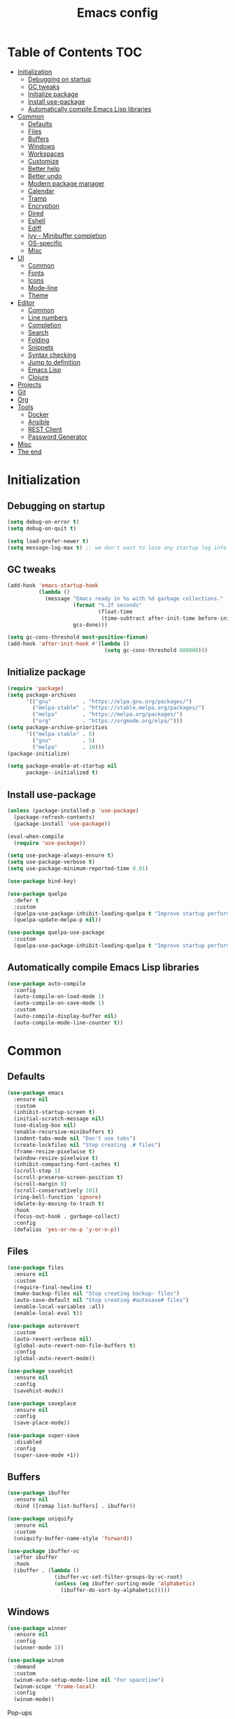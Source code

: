 #+TITLE: Emacs config
#+PROPERTY: header-args:emacs-lisp :tangle "init.el"
* Table of Contents :TOC:
- [[#initialization][Initialization]]
  - [[#debugging-on-startup][Debugging on startup]]
  - [[#gc-tweaks][GC tweaks]]
  - [[#initialize-package][Initialize package]]
  - [[#install-use-package][Install use-package]]
  - [[#automatically-compile-emacs-lisp-libraries][Automatically compile Emacs Lisp libraries]]
- [[#common][Common]]
  - [[#defaults][Defaults]]
  - [[#files][Files]]
  - [[#buffers][Buffers]]
  - [[#windows][Windows]]
  - [[#workspaces][Workspaces]]
  - [[#customize][Customize]]
  - [[#better-help][Better help]]
  - [[#better-undo][Better undo]]
  - [[#modern-package-manager][Modern package manager]]
  - [[#calendar][Calendar]]
  - [[#tramp][Tramp]]
  - [[#encryption][Encryption]]
  - [[#dired][Dired]]
  - [[#eshell][Eshell]]
  - [[#ediff][Ediff]]
  - [[#ivy---minibuffer-completion][Ivy - Minibuffer completion]]
  - [[#os-specific][OS-specific]]
  - [[#misc][Misc]]
- [[#ui][UI]]
  - [[#common-1][Common]]
  - [[#fonts][Fonts]]
  - [[#icons][Icons]]
  - [[#mode-line][Mode-line]]
  - [[#theme][Theme]]
- [[#editor][Editor]]
  - [[#common-2][Common]]
  - [[#line-numbers][Line numbers]]
  - [[#completion][Completion]]
  - [[#search][Search]]
  - [[#folding][Folding]]
  - [[#snippets][Snippets]]
  - [[#syntax-checking][Syntax checking]]
  - [[#jump-to-definition][Jump to definition]]
  - [[#emacs-lisp][Emacs Lisp]]
  - [[#clojure][Clojure]]
- [[#projects][Projects]]
- [[#git][Git]]
- [[#org][Org]]
- [[#tools][Tools]]
  - [[#docker][Docker]]
  - [[#ansible][Ansible]]
  - [[#rest-client][REST Client]]
  - [[#password-generator][Password Generator]]
- [[#misc-1][Misc]]
- [[#the-end][The end]]

* Initialization
** Debugging on startup
#+BEGIN_SRC emacs-lisp
(setq debug-on-error t)
(setq debug-on-quit t)

(setq load-prefer-newer t)
(setq message-log-max t) ;; we don't want to lose any startup log info
#+END_SRC

** GC tweaks
#+BEGIN_SRC emacs-lisp
(add-hook 'emacs-startup-hook
          (lambda ()
            (message "Emacs ready in %s with %d garbage collections."
                     (format "%.2f seconds"
                             (float-time
                              (time-subtract after-init-time before-init-time)))
                     gcs-done)))

(setq gc-cons-threshold most-positive-fixnum)
(add-hook 'after-init-hook #'(lambda ()
                               (setq gc-cons-threshold 800000)))
#+END_SRC

** Initialize package
#+BEGIN_SRC emacs-lisp
(require 'package)
(setq package-archives
      '(("gnu"          . "https://elpa.gnu.org/packages/")
        ("melpa-stable" . "https://stable.melpa.org/packages/")
        ("melpa"        . "https://melpa.org/packages/")
        ("org"          . "https://orgmode.org/elpa/")))
(setq package-archive-priorities
      '(("melpa-stable" . 5)
        ("gnu"          . 5)
        ("melpa"        . 10)))
(package-initialize)

(setq package-enable-at-startup nil
      package--initialized t)
#+END_SRC

** Install use-package
#+BEGIN_SRC emacs-lisp
(unless (package-installed-p 'use-package)
  (package-refresh-contents)
  (package-install 'use-package))

(eval-when-compile
  (require 'use-package))

(setq use-package-always-ensure t)
(setq use-package-verbose t)
(setq use-package-minimum-reported-time 0.01)

(use-package bind-key)

(use-package quelpa
  :defer t
  :custom
  (quelpa-use-package-inhibit-loading-quelpa t "Improve startup performance")
  (quelpa-update-melpa-p nil))

(use-package quelpa-use-package
  :custom
  (quelpa-use-package-inhibit-loading-quelpa t "Improve startup performance"))
#+END_SRC

** Automatically compile Emacs Lisp libraries
#+BEGIN_SRC emacs-lisp
(use-package auto-compile
  :config
  (auto-compile-on-load-mode 1)
  (auto-compile-on-save-mode 1)
  :custom
  (auto-compile-display-buffer nil)
  (auto-compile-mode-line-counter t))
#+END_SRC

* Common
** Defaults
#+BEGIN_SRC emacs-lisp
(use-package emacs
  :ensure nil
  :custom
  (inhibit-startup-screen t)
  (initial-scratch-message nil)
  (use-dialog-box nil)
  (enable-recursive-minibuffers t)
  (indent-tabs-mode nil "Don't use tabs")
  (create-lockfiles nil "Stop creating .# files")
  (frame-resize-pixelwise t)
  (window-resize-pixelwise t)
  (inhibit-compacting-font-caches t)
  (scroll-step 1)
  (scroll-preserve-screen-position t)
  (scroll-margin 0)
  (scroll-conservatively 101)
  (ring-bell-function 'ignore)
  (delete-by-moving-to-trash t)
  :hook
  (focus-out-hook . garbage-collect)
  :config
  (defalias 'yes-or-no-p 'y-or-n-p))
#+END_SRC

** Files
#+BEGIN_SRC emacs-lisp
(use-package files
  :ensure nil
  :custom
  (require-final-newline t)
  (make-backup-files nil "Stop creating backup~ files")
  (auto-save-default nil "Stop creating #autosave# files")
  (enable-local-variables :all)
  (enable-local-eval t))

(use-package autorevert
  :custom
  (auto-revert-verbose nil)
  (global-auto-revert-non-file-buffers t)
  :config
  (global-auto-revert-mode))

(use-package savehist
  :ensure nil
  :config
  (savehist-mode))

(use-package saveplace
  :ensure nil
  :config
  (save-place-mode))

(use-package super-save
  :disabled
  :config
  (super-save-mode +1))
#+END_SRC

** Buffers
#+BEGIN_SRC emacs-lisp
(use-package ibuffer
  :ensure nil
  :bind ([remap list-buffers] . ibuffer))

(use-package uniquify
  :ensure nil
  :custom
  (uniquify-buffer-name-style 'forward))

(use-package ibuffer-vc
  :after ibuffer
  :hook
  (ibuffer . (lambda ()
               (ibuffer-vc-set-filter-groups-by-vc-root)
               (unless (eq ibuffer-sorting-mode 'alphabetic)
                 (ibuffer-do-sort-by-alphabetic)))))
#+END_SRC

** Windows
#+BEGIN_SRC emacs-lisp
(use-package winner
  :ensure nil
  :config
  (winner-mode 1))

(use-package winum
  :demand
  :custom
  (winum-auto-setup-mode-line nil "For spaceline")
  (winum-scope 'frame-local)
  :config
  (winum-mode))
#+END_SRC

Pop-ups
#+BEGIN_SRC emacs-lisp
(use-package shackle
  :custom
  (shackle-default-alignment 'below)
  (shackle-default-size 0.4)
  (shackle-rules '((help-mode :align below :select t)
                   (helpful-mode :align below)
                   (flycheck-error-list-mode :align below :size 0.25)
                   (cider-repl-mode :align below :size 0.3)
                   (ansible-doc-module-mode :align below)
                   ("*Pack*" :align below :size 0.2)))
  :config
  (shackle-mode 1))
#+END_SRC

** Workspaces
#+BEGIN_SRC emacs-lisp
(use-package eyebrowse
  :defer 1
  :custom
  (eyebrowse-new-workspace t "Clean up and display the scratch buffer")
  (eyebrowse-wrap-around t)
  :config
  (eyebrowse-mode t))
#+END_SRC

** Customize
#+BEGIN_SRC emacs-lisp
(use-package cus-edit
  :ensure nil
  :custom
  (custom-file null-device "Don't store customizations"))
#+END_SRC

** Better help
#+BEGIN_SRC emacs-lisp
(use-package helpful
  :defer t)

(use-package which-key
  :custom
  (which-key-idle-delay 0.5)
  (which-key-sort-uppercase-first nil)
  :config
  (which-key-mode +1))
#+END_SRC

** Better undo
#+BEGIN_SRC emacs-lisp
(use-package undo-tree
  :custom
  (undo-tree-auto-save-history t)
  ;; undo-in-region is known to cause undo history corruption, which can
  ;; be very destructive! Disabling it deters the error, but does not fix
  ;; it entirely!
  (undo-tree-enable-undo-in-region nil)
  (undo-tree-history-directory-alist `(("." . ,(concat user-emacs-directory "/.cache/undo-tree"))))
  :config
  (global-undo-tree-mode t))
#+END_SRC

** Modern package manager
#+BEGIN_SRC emacs-lisp
(use-package paradox
  :defer 5
  :custom
  (paradox-execute-asynchronously t)
  (paradox-github-token t "Don't ask github token")
  :config
  (paradox-enable))
#+END_SRC

** Calendar
#+BEGIN_SRC emacs-lisp
(use-package calendar
  :ensure nil
  :custom
  (calendar-date-style 'iso)
  (calendar-week-start-day 1))
#+END_SRC

** Tramp
#+BEGIN_SRC emacs-lisp
(use-package tramp
  :ensure nil
  :defer t
  :custom
  (tramp-default-method "ssh")
  (tramp-default-proxies-alist nil))
#+END_SRC

** Encryption
#+BEGIN_SRC emacs-lisp
(use-package epa
  :ensure nil
  :defer t
  :custom
  (epa-pinentry-mode 'loopback))
#+END_SRC

** Dired
#+BEGIN_SRC emacs-lisp
  (use-package dired
    :ensure nil
    :custom
    (dired-listing-switches "-aBhl --group-directories-first")
    (dired-auto-revert-buffer t)
    (dired-dwim-target t)
    (dired-recursive-copies 'always "Never prompt for recursive copies of a directory")
    (dired-recursive-deletes 'always "Never prompt for recursive deletes of a directory")
    (dired-hide-details-hide-symlink-targets nil)
    :hook
    (dired-mode . dired-hide-details-mode))

  (use-package dired-x
    :ensure nil
    :custom
    (dired-bind-jump nil))

  (use-package async
    :after dired
    :config
    (dired-async-mode t))

  (use-package dired-hide-dotfiles
    :after dired
    :bind
    (:map dired-mode-map
    ("M-." . dired-hide-dotfiles-mode)))

  (use-package dired-subtree
    :defer t
    :bind
    (:map dired-mode-map
              ("TAB" . dired-subtree-toggle))
    :custom
    (dired-subtree-use-backgrounds nil))

  (use-package dired-sidebar
    :defer t
    :bind
    (:map ctrl-x-map ("M-t" . dired-sidebar-toggle-sidebar))
    :custom
    ;; (dired-sidebar-theme 'none)
    (dired-sidebar-no-delete-other-windows t)
    (dired-sidebar-toggle-hidden-commands '(balance-windows
                                            delete-window
                                            delete-other-windows)))

  (use-package pack
    :defer t
    :bind
    (:map dired-mode-map
          ("P" . pack-dired-dwim))
    :custom
    (pack-dired-default-extension ".zip"))
#+END_SRC

** Eshell
#+BEGIN_SRC emacs-lisp
(use-package eshell
  :ensure nil
  :defer t)

(use-package em-smart
  :ensure nil
  :after eshell
  :config (eshell-smart-initialize))

(use-package esh-autosuggest
  :after eshell
  :hook (eshell-mode . esh-autosuggest-mode))

(use-package eshell-fringe-status
  :after eshell
  :hook (eshell-mode . eshell-fringe-status-mode))

(use-package eshell-prompt-extras
  :after eshell
  :custom
  (eshell-highlight-prompt nil)
  (eshell-prompt-function 'epe-theme-lambda))
#+END_SRC

** Ediff
#+BEGIN_SRC emacs-lisp
(use-package ediff
  :ensure nil
  :defer t
  :custom
  (ediff-window-setup-function 'ediff-setup-windows-plain)
  (ediff-split-window-function 'split-window-horizontally)
  (ediff-merge-split-window-function 'split-window-horizontally)
  :hook
  (ediff-prepare-buffer . show-all)
  (ediff-quit . winner-undo))
#+END_SRC

** Ivy - Minibuffer completion
#+BEGIN_SRC emacs-lisp
(use-package ivy
  :bind
  ([remap switch-to-buffer] . ivy-switch-buffer)
  ;; (ivy-mode-map
  ;;  "C-j" 'ivy-next-line
  ;;  "C-k" 'ivy-previous-line)
  :custom
  (ivy-wrap t)
  (ivy-fixed-height-minibuffer t)
  (ivy-initial-inputs-alist nil "Don't use ^ as initial input")
  (ivy-format-function 'ivy-format-function-line "highlight til EOL")
  (ivy-use-virtual-buffers nil "don't show recent files in switch-buffer")
  (ivy-virtual-abbreviate 'full)
  (ivy-on-del-error-function nil)
  (ivy-use-selectable-prompt t)
  (ivy-re-builders-alist '((counsel-ag . ivy--regex-plus)
                           (counsel-grep . ivy--regex-plus)
                           (swiper . ivy--regex-plus)
                           (t . ivy--regex-fuzzy)))
  :config
  (ivy-mode +1))

(use-package swiper)

(use-package smex)

(use-package counsel
  :after swiper
  :bind
  ([remap apropos]                  . counsel-apropos)
  ([remap bookmark-jump]            . counsel-bookmark)
  ([remap describe-face]            . counsel-describe-face)
  ([remap describe-function]        . counsel-describe-function)
  ([remap describe-variable]        . counsel-describe-variable)
  ([remap execute-extended-command] . counsel-M-x)
  ([remap find-file]                . counsel-find-file)
  ([remap find-library]             . counsel-find-library)

  ([remap info-lookup-symbol]       . counsel-info-lookup-symbol)
  ([remap imenu]                    . counsel-imenu)
  ([remap recentf-open-files]       . counsel-recentf)
  ([remap org-capture]              . counsel-org-capture)
  ([remap swiper]                   . counsel-grep-or-swiper)
  :custom
  (counsel-describe-function-function 'helpful-callable)
  (counsel-describe-variable-function 'helpful-variable))

(use-package hydra)

(use-package ivy-hydra
  :after ivy hydra)

(use-package ivy-rich
  :after ivy
  :config
  (ivy-rich-mode 1))

(use-package counsel-projectile
  :after counsel projectile
  :bind
  ([remap projectile-find-file]        . counsel-projectile-find-file)
  ([remap projectile-find-dir]         . counsel-projectile-find-dir)
  ([remap projectile-switch-to-buffer] . counsel-projectile-switch-to-buffer)
  ([remap projectile-grep]             . counsel-projectile-grep)
  ([remap projectile-ag]               . counsel-projectile-ag)
  ([remap projectile-ripgrep]          . counsel-projectile-rg)
  ([remap projectile-switch-project]   . counsel-projectile-switch-project))
#+END_SRC

** OS-specific
MacOS tweaks
#+BEGIN_SRC emacs-lisp
(use-package ns-win
  :if (memq window-system '(mac ns))
  :ensure nil
  :custom
  (mac-command-modifier 'meta))

(use-package files
  :ensure nil
  :if (memq window-system '(mac ns))
  :custom
  (insert-directory-program "gls"))
#+END_SRC

[[https://adam.kruszewski.name/2017/09/emacs-in-wsl-and-opening-links/][WSL tweaks]]
#+BEGIN_SRC emacs-lisp
(use-package browse-url
  :ensure nil
  :config
  (let ((cmd-exe "/mnt/c/Windows/System32/cmd.exe")
        (cmd-args '("/c" "start")))
    (when (file-exists-p cmd-exe)
      (setq browse-url-generic-program  cmd-exe
            browse-url-generic-args     cmd-args
            browse-url-browser-function 'browse-url-generic))))
#+END_SRC

** Misc
#+BEGIN_SRC emacs-lisp
(use-package restart-emacs
  :defer t)
#+END_SRC

Tweaks for non-english keyboard layout
#+BEGIN_SRC emacs-lisp
(use-package reverse-im
  :config
  (reverse-im-activate "russian-computer"))
#+END_SRC

Quick access to init files
#+BEGIN_SRC emacs-lisp
(use-package iqa
  :custom
  (iqa-user-init-file (concat user-emacs-directory "config.org"))
  :config
  (iqa-setup-default))
#+END_SRC

Quick access to shell
#+BEGIN_SRC emacs-lisp
(use-package shell-pop
  :defer t
  :bind ("M-`" . shell-pop)
  :custom
  (shell-pop-full-span t "Spans full width of a window")
  (shell-pop-shell-type '("eshell" "*eshell-pop*" (lambda () (eshell)))))
#+END_SRC

=$PATH= from user's shell
#+BEGIN_SRC emacs-lisp
(use-package exec-path-from-shell
  :defer 0.1
  :config
  (exec-path-from-shell-initialize))
#+END_SRC

#+BEGIN_SRC emacs-lisp
(use-package which-key
  :defer t
  :custom
  (which-key-idle-delay 0.5)
  (which-key-sort-uppercase-first nil)
  :config
  (which-key-mode +1))

(use-package ssh-config-mode
  :init
  (autoload 'ssh-config-mode "ssh-config-mode" t))
#+END_SRC

* UI
** Common
#+BEGIN_SRC emacs-lisp
(use-package frame
  :ensure nil
  :custom
  (default-frame-alist '((left . 0.5) (top . 0.5)
                         (width . 0.7) (height . 0.9)))
  :config
  (blink-cursor-mode -1))

(use-package tool-bar
  :ensure nil
  :config
  (tool-bar-mode -1))

(use-package tooltip
  :ensure nil
  :config
  (tooltip-mode -1))

(use-package scroll-bar
  :ensure nil
  :config
  (scroll-bar-mode -1))

(use-package menu-bar
  :ensure nil
  :config
  (menu-bar-mode -1))

(use-package fringe
  :ensure nil
  :init
  (setf (cdr (assq 'continuation fringe-indicator-alist))
        ;; '(nil nil) ;; no continuation indicators
        '(nil right-curly-arrow) ;; right indicator only
        ;; '(left-curly-arrow nil) ;; left indicator only
        ;; '(left-curly-arrow right-curly-arrow) ;; default
        ))

(use-package font-lock+
  :ensure nil
  :quelpa
  (font-lock+ :repo "emacsmirror/font-lock-plus" :fetcher github))
#+END_SRC

** Fonts
#+BEGIN_SRC  emacs-lisp
(use-package faces
  :ensure nil
  :config
  (set-face-attribute 'default nil :font "Fira Mono 14"))
#+END_SRC

** Icons
#+BEGIN_SRC emacs-lisp
(use-package all-the-icons
  :defer t)

(use-package all-the-icons-dired
  :defer t)
#+END_SRC

** Mode-line
#+BEGIN_SRC emacs-lisp
(use-package faces
  :ensure nil
  :custom-face
  (mode-line ((t :inherit mode-line :box nil :underline nil :overline nil)))
  (mode-line-inactive ((t (:inherit mode-line-inactive :box nil :underline nil :overline nil)))))

(use-package hide-mode-line
  :defer t
  :hook (dired-sidebar-mode . hide-mode-line-mode))

(use-package minions
  :config
  (minions-mode))

(use-package doom-modeline
  :defer t
  :custom
  (doom-modeline-buffer-file-name-style 'buffer-name)
  (doom-modeline-minor-modes t)
  :hook
  (after-init . doom-modeline-mode))
#+END_SRC

** Theme
#+BEGIN_SRC emacs-lisp
(use-package solarized-theme
  ;; :disabled
  :custom
  (solarized-distinct-doc-face t "Emphasize docstrings")
  (solarized-use-variable-pitch nil "Don't change the font for some headings and titles")
  (solarized-emphasize-indicators nil "Use less colors for indicators such as git:gutter, flycheck and similar")
  (solarized-scale-org-headlines nil "Don't change size of org-mode headlines (but keep other size-changes)")
  ;; Avoid all font-size changes
  ;; (solarized-height-minus-1 1.0)
  ;; (solarized-height-plus-1 1.0)
  ;; (solarized-height-plus-2 1.0)
  ;; (solarized-height-plus-3 1.0)
  ;; (solarized-height-plus-4 1.0)
  :config
  (load-theme 'solarized-dark t))

(use-package spacemacs-common
  :disabled
  :ensure spacemacs-theme
  :custom
  (spacemacs-theme-org-agenda-height nil)
  (spacemacs-theme-org-bold t)
  (spacemacs-theme-org-height nil)
  (spacemacs-theme-org-highlight t)
  :config
  (load-theme 'spacemacs-light t))

(use-package doom-themes
  :disabled
  :config
  (load-theme 'doom-one t)
  (doom-themes-org-config))
#+END_SRC

* Editor
** Common
#+BEGIN_SRC emacs-lisp
(use-package delsel
  :ensure nil
  :config
  (delete-selection-mode 1))

(use-package simple
  :ensure nil
  :custom
  (backward-delete-char-untabify-method 'hungry)
  :config
  (column-number-mode 1))
#+END_SRC

Colorize strings that represent colors
#+BEGIN_SRC emacs-lisp
(use-package rainbow-mode
  :defer t
  :hook css-mode)
#+END_SRC

Parentheses
#+BEGIN_SRC emacs-lisp
(use-package paren
  :ensure nil
  :config
  (show-paren-mode t))

(use-package rainbow-delimiters
  :defer t
  :hook ((prog-mode conf-mode) . rainbow-delimiters-mode))

(use-package smartparens
  :defer t
  :custom
  (sp-highlight-pair-overlay nil)
  (sp-highlight-wrap-overlay nil)
  (sp-highlight-wrap-tag-overlay nil)
  (sp-show-pair-from-inside t)
  (sp-cancel-autoskip-on-backward-movement nil)
  :config
  (use-package smartparens-config :ensure nil)
  (smartparens-global-mode t))
#+END_SRC

Highlighting
#+BEGIN_SRC emacs-lisp
(use-package hl-line
  :ensure nil
  :config
  (global-hl-line-mode 1))

(use-package hl-todo
  :defer t
  :hook ((prog-mode conf-mode) . hl-todo-mode))

(use-package highlight-indent-guides
  :defer t)

(use-package highlight-numbers
  :defer t
  :hook ((prog-mode conf-mode) . highlight-numbers-mode))
#+END_SRC

[[https://editorconfig.org][EditorConfig]]
#+BEGIN_SRC emacs-lisp
(use-package editorconfig
  :defer t
  :hook ((prog-mode conf-mode) . editorconfig-mode))
#+END_SRC

** Line numbers
#+BEGIN_SRC emacs-lisp
(use-package display-line-numbers
  :ensure nil
  :defer t
  :custom
  (display-line-numbers-width-start 1))
#+END_SRC

** Completion
#+BEGIN_SRC emacs-lisp
(use-package company
  :defer t
  :custom
  (company-minimum-prefix-length 2)
  (company-require-match 'never)
  (company-selection-wrap-around t)
  (company-tooltip-minimum-width 30)
  (company-tooltip-margin 2)
  (company-tooltip-align-annotations t)
  (company-tooltip-flip-when-above t)
  (company-dabbrev-code-other-buffers t)
  (company-dabbrev-ignore-case nil)
  (company-dabbrev-downcase nil)
  :hook
  (after-init . global-company-mode))

(use-package company-shell
  :after company
  :config
  (add-to-list 'company-backends 'company-shell))

(use-package company-flx
  :after company
  :config
  (company-flx-mode +1))

(use-package company-statistics
  :after company
  :config
  (company-statistics-mode))
#+END_SRC

** Search
#+BEGIN_SRC emacs-lisp
(use-package anzu
  :custom
  (anzu-cons-mode-line-p nil)
  :config
  (global-anzu-mode +1))
#+END_SRC

** Folding
#+BEGIN_SRC emacs-lisp
(use-package hideshow
  :ensure nil
  :defer t
  :hook (prog-mode . hs-minor-mode))
#+END_SRC

** Snippets
#+BEGIN_SRC emacs-lisp
(use-package yasnippet
  :hook
  (prog-mode . yas-minor-mode))

(use-package yasnippet-snippets)

(use-package company-yasnippet
  :ensure company
  :after company yasnippet
  :preface
  (defun my/add-snippets-to-company-backend (backend)
    (if (and (listp backend) (member 'company-yasnippet backend))
        backend
      (append (if (consp backend) backend (list backend))
              '(:with company-yasnippet))))
  :custom
  (company-backends (mapcar #'my/add-snippets-to-company-backend company-backends)))
#+END_SRC

** Syntax checking
#+BEGIN_SRC emacs-lisp
(use-package flycheck
  :defer t
  :hook
  (prog-mode . flycheck-mode)
  :custom
  (flycheck-indication-mode 'right-fringe)
  :config
  (use-package fringe-helper)
  (fringe-helper-define 'flycheck-fringe-bitmap-double-arrow 'center
    ".....X.."
    "....XX.."
    "...XXX.."
    "..XXXX.."
    "...XXX.."
    "....XX.."
    ".....X.."))
#+END_SRC

** Jump to definition
#+BEGIN_SRC emacs-lisp
(use-package dumb-jump
  :defer t
  :preface
  (defhydra dumb-jump-hydra (:color blue :columns 3)
    "Dumb Jump"
    ("j" dumb-jump-go "Go")
    ("o" dumb-jump-go-other-window "Other window")
    ("e" dumb-jump-go-prefer-external "Go external")
    ("x" dumb-jump-go-prefer-external-other-window "Go external other window")
    ("i" dumb-jump-go-prompt "Prompt")
    ("l" dumb-jump-quick-look "Quick look")
    ("b" dumb-jump-back "Back"))
  :custom
  (dumb-jump-selector 'ivy))
#+END_SRC

** Emacs Lisp
#+BEGIN_SRC emacs-lisp
(use-package lisp
  :disabled
  :ensure nil
  :hook
  (after-save . check-parens))

(use-package highlight-defined
  :defer t
  :hook
  (emacs-lisp-mode . highlight-defined-mode))

(use-package highlight-quoted
  :defer t
  :hook
  (emacs-lisp-mode . highlight-quoted-mode))

(use-package erefactor
  :defer t)

(use-package eros
  :defer t
  :hook
  (emacs-lisp-mode . eros-mode))
#+END_SRC

** Clojure
#+BEGIN_SRC emacs-lisp
(use-package clojure-mode
  :defer t)

(use-package clojure-mode-extra-font-locking
  :defer t)

(use-package clojure-snippets
  :defer t)

(use-package cider
  :defer t
  :custom
  (cider-repl-use-pretty-printing t)
  (cider-repl-pop-to-buffer-on-connect 'display-only)
  (cider-repl-history-display-style 'one-line)
  (cider-repl-history-highlight-current-entry t)
  (cider-repl-history-highlight-inserted-item t))

(use-package clj-refactor
  :after clojure-mode
  :defer t
  :hook
  (clojure-mode . clj-refactor-mode))

(use-package eldoc
  :ensure nil
  :hook
  ((clojure-mode cider-repl-mode) . eldoc-mode))
#+END_SRC

* Projects
#+BEGIN_SRC emacs-lisp
(use-package projectile
  :defer t
  :custom
  (projectile-enable-caching t)
  (projectile-completion-system 'ivy)
  :config
  (projectile-mode t))
#+END_SRC

* Git
#+BEGIN_SRC emacs-lisp
(use-package magit
  :commands magit-blame
  :custom
  (magit-clone-default-directory "~/Projects")
  (magit-display-buffer-function 'magit-display-buffer-same-window-except-diff-v1)
  (magit-repository-directories `((,user-emacs-directory . 0)
                                  (,magit-clone-default-directory . 1))))

(use-package magit-todos
  :after magit
  :config
  (magit-todos-mode))

(use-package forge
  :after magit)

(use-package git-timemachine
  :defer t)

(use-package gitattributes-mode
  :defer t)

(use-package gitconfig-mode
  :defer t)

(use-package gitignore-mode
  :defer t)

(use-package gitignore-templates
  :defer t)

(use-package diff-hl
  :defer t
  :custom
  (diff-hl-draw-borders nil)
  :hook
  ((prog-mode conf-mode org-mode) . diff-hl-mode)
  (diff-hl-mode . diff-hl-flydiff-mode)
  (dired-mode . diff-hl-dired-mode)
  (magit-post-refresh . diff-hl-magit-post-refresh))

(use-package smerge-mode
  :after hydra
  :config
  (defhydra unpackaged/smerge-hydra
    (:color pink :hint nil :post (smerge-auto-leave))
    "
^Move^       ^Keep^               ^Diff^                 ^Other^
^^-----------^^-------------------^^---------------------^^-------
_n_: next    _b_: base            _<_: upper/base        _C_: combine
_p_: prev    _u_: upper           _=_: upper/lower       _r_: resolve
_J_: next    _l_: lower           _>_: base/lower        _k_: kill current
_K_: prev    _a_: all             _R_: refine
^^           _RET_: current       _E_: ediff
"
    ("n" smerge-next)
    ("p" smerge-prev)
    ("J" smerge-next)
    ("K" smerge-prev)
    ("b" smerge-keep-base)
    ("u" smerge-keep-upper)
    ("l" smerge-keep-lower)
    ("a" smerge-keep-all)
    ("RET" smerge-keep-current)
    ("\C-m" smerge-keep-current)
    ("<" smerge-diff-base-upper)
    ("=" smerge-diff-upper-lower)
    (">" smerge-diff-base-lower)
    ("R" smerge-refine)
    ("E" smerge-ediff)
    ("C" smerge-combine-with-next)
    ("r" smerge-resolve)
    ("k" smerge-kill-current)
    ("ZZ" (lambda ()
            (interactive)
            (save-buffer)
            (bury-buffer))
     "Save and bury buffer" :color blue)
    ("q" nil "cancel" :color blue))
  :hook (magit-diff-visit-file . (lambda ()
                                   (when smerge-mode
                                     (unpackaged/smerge-hydra/body)))))
#+END_SRC

* Org
Common
#+BEGIN_SRC emacs-lisp
(use-package org
  :ensure org-plus-contrib
  :defer t
  :preface
  (defun my/open-org-directory ()
    (interactive)
    (find-file org-directory))
  (defun my/open-org-inbox-file ()
    (interactive)
    (find-file my/org-inbox-file))
  (defun my/open-org-todo-file ()
    (interactive)
    (find-file my/org-todo-file))
  (defun my/open-org-notes-file ()
    (interactive)
    (find-file my/org-notes-file))
  :custom-face
  (org-tag ((t (:inherit shadow))))
  :custom
  (org-modules '(org-expiry))
  (org-insert-heading-respect-content t "Insert new headings after current subtree rather than inside it")

  (org-startup-indented t)
  (org-tags-column 0)
  (org-ellipsis "  ")
  (org-pretty-entities t)
  (org-use-sub-superscripts '{} "Require {} for sub/super scripts")

  (org-src-fontify-natively t)
  (org-src-tab-acts-natively t)
  (org-src-window-setup 'current-window)
  (org-edit-src-content-indentation 0)

  (org-fontify-whole-heading-line t)
  (org-fontify-done-headline t)
  (org-fontify-quote-and-verse-blocks t)

  (org-todo-keywords '((sequence "TODO(t)" "|" "DONE(d!/@)" "CANCELLED(c@/!)")))
  (org-log-into-drawer t)
  (org-expiry-inactive-timestamps t)

  (org-directory "~/Org")
  (my/org-inbox-file (concat org-directory "/inbox.org"))
  (my/org-todo-file (concat org-directory "/todo.org"))
  (my/org-notes-file (concat org-directory "/notes.org"))
  (org-agenda-files `(,my/org-inbox-file ,my/org-todo-file))
  (org-archive-location (concat org-directory "/old/archive.org" "::* From %s")))
#+END_SRC

Show org-mode bullets as UTF-8 characters
#+BEGIN_SRC emacs-lisp
(use-package org-bullets
  :after org
  :custom
  ;; ♥ ● ◇ ✚ ✜ ☯ ◆ ♠ ♣ ♦ ☢ ❀ ◆ ◖ ▶
  ;; ► • ★ ▸
  (org-bullets-bullet-list '("◆"))
  :hook
  (org-mode . org-bullets-mode))
#+END_SRC

Table of Contents
#+BEGIN_SRC emacs-lisp
(use-package toc-org
  :after org
  :hook
  (org-mode . toc-org-enable))
#+END_SRC

* Tools
** Docker
#+BEGIN_SRC emacs-lisp
(use-package docker
  :defer t)

(use-package docker-tramp
  :defer t)

(use-package dockerfile-mode
  :defer t)

(use-package docker-compose-mode
  :defer t)
#+END_SRC

** Ansible
#+BEGIN_SRC emacs-lisp
(use-package yaml-mode
  :defer t
  :mode "Procfile\\'")

(use-package ansible-mode
  :ensure nil
  :quelpa (ansible-mode :fetcher github :repo "rynffoll/ansible-mode")
  :defer t
    :custom
  (ansible-mode-enable-auto-decrypt-encrypt t)
  :hook
  (yaml-mode . ansible-mode-maybe-enable))

(use-package ansible-doc
  :after ansible-mode
  :hook
  (ansible-mode . ansible-doc-mode)
  ;; :config
  ;; (evil-set-initial-state 'ansible-doc-module-mode 'motion)
)

(use-package jinja2-mode
  :defer t
  :mode "\\.j2\\'")

(use-package company-ansible
  :after company ansible-mode
  :config
  (add-to-list 'company-backends 'company-ansible))
#+END_SRC

** REST Client
#+BEGIN_SRC emacs-lisp
(use-package restclient
  :defer t
  :mode
  ("\\.http\\'" . restclient-mode))

(use-package ob-restclient
  :after org restclient
  :init
  (org-babel-do-load-languages
   'org-babel-load-languages
   '((restclient . t))))

(use-package company-restclient
  :after company restclient
  :config
  (add-to-list 'company-backends 'company-restclient))
#+END_SRC

** Password Generator
#+BEGIN_SRC emacs-lisp
(use-package password-generator
  :defer t)
#+END_SRC

* Misc
#+BEGIN_SRC emacs-lisp
(use-package google-translate
  :defer t
  :custom
  (google-translate-default-target-language "ru")
  (google-translate-default-source-language "en")
  (google-translate-output-destination nil)
  (google-translate-pop-up-buffer-set-focus t))

(use-package olivetti
  :defer t
  :custom (olivetti-body-width 100))

(use-package crux
  :defer t)

(use-package link-hint
  :defer t)
#+END_SRC

* The end
Disable debugging
#+BEGIN_SRC emacs-lisp
(setq debug-on-error nil)
(setq debug-on-quit nil)
#+END_SRC

#+BEGIN_SRC emacs-lisp :tangle no
;; Local Variables:
;; eval: (add-hook 'after-save-hook (lambda () (org-babel-tangle)) nil t)
;; End:
#+END_SRC

